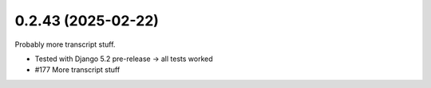 0.2.43 (2025-02-22)
-------------------

Probably more transcript stuff.

- Tested with Django 5.2 pre-release -> all tests worked
- #177 More transcript stuff
